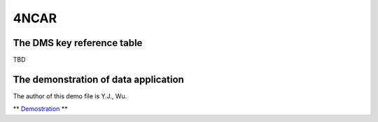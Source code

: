 4NCAR
==========

The DMS key reference table
-----------------------------
TBD



The demonstration of data application
---------------------------------------
The author of this demo file is Y.J., Wu. 

** `Demostration <https://cwbplot.readthedocs.io/en/dev/example/For_NCAR_demonstration.html>`_ **

